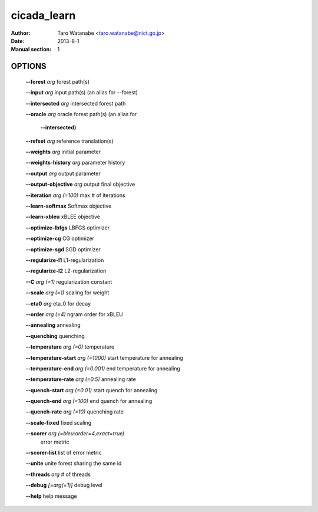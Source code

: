 ============
cicada_learn
============

:Author: Taro Watanabe <taro.watanabe@nict.go.jp>
:Date: 2013-8-1
:Manual section: 1

OPTIONS
-------

  **--forest** `arg`                           forest path(s)

  **--input** `arg`                            input path(s) (an alias for --forest)

  **--intersected** `arg`                      intersected forest path

  **--oracle** `arg`                           oracle forest path(s) (an alias for 

                                        **--intersected)** 

  **--refset** `arg`                           reference translation(s)

  **--weights** `arg`                          initial parameter

  **--weights-history** `arg`                  parameter history

  **--output** `arg`                           output parameter

  **--output-objective** `arg`                 output final objective

  **--iteration** `arg (=100)`                 max # of iterations

  **--learn-softmax** Softmax objective

  **--learn-xbleu** xBLEE objective

  **--optimize-lbfgs** LBFGS optimizer

  **--optimize-cg** CG optimizer

  **--optimize-sgd** SGD optimizer

  **--regularize-l1** L1-regularization

  **--regularize-l2** L2-regularization

  **--C** `arg (=1)`                           regularization constant

  **--scale** `arg (=1)`                       scaling for weight

  **--eta0** `arg`                             \eta_0 for decay

  **--order** `arg (=4)`                       ngram order for xBLEU

  **--annealing** annealing

  **--quenching** quenching

  **--temperature** `arg (=0)`                 temperature

  **--temperature-start** `arg (=1000)`        start temperature for annealing

  **--temperature-end** `arg (=0.001)`         end temperature for annealing

  **--temperature-rate** `arg (=0.5)`          annealing rate

  **--quench-start** `arg (=0.01)`             start quench for annealing

  **--quench-end** `arg (=100)`                end quench for annealing

  **--quench-rate** `arg (=10)`                quenching rate

  **--scale-fixed** fixed scaling

  **--scorer** `arg (=bleu:order=4,exact=true)` 
                                        error metric

  **--scorer-list** list of error metric

  **--unite** unite forest sharing the same id

  **--threads** `arg`                          # of threads

  **--debug** `[=arg(=1)]`                     debug level

  **--help** help message


